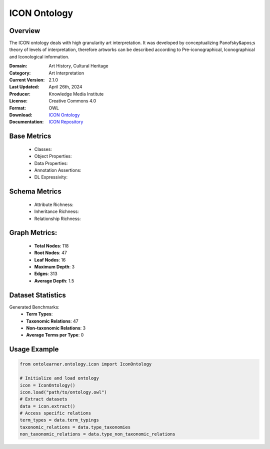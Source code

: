 ICON Ontology
==============================

Overview
-----------------
The ICON ontology deals with high granularity art interpretation. It was developed by conceptualizing
Panofsky&apos;s theory of levels of interpretation, therefore artworks can be described according
to Pre-iconographical, Iconographical and Iconological information.

:Domain: Art History, Cultural Heritage
:Category: Art Interpretation
:Current Version: 2.1.0
:Last Updated: April 26th, 2024
:Producer: Knowledge Media Institute
:License: Creative Commons 4.0
:Format: OWL
:Download: `ICON Ontology <https://w3id.org/icon/ontology/>`_
:Documentation: `ICON Repository <https://github.com/br0ast/ICON/tree/main/Development>`_

Base Metrics
---------------
    - Classes:
    - Object Properties:
    - Data Properties:
    - Annotation Assertions:
    - DL Expressivity:

Schema Metrics
---------------
    - Attribute Richness:
    - Inheritance Richness:
    - Relationship Richness:

Graph Metrics:
-----------------
    - **Total Nodes**: 118
    - **Root Nodes**: 47
    - **Leaf Nodes**: 16
    - **Maximum Depth**: 3
    - **Edges**: 313
    - **Average Depth**: 1.5

Dataset Statistics
-----------------
Generated Benchmarks:
    - **Term Types**:
    - **Taxonomic Relations**: 47
    - **Non-taxonomic Relations**: 3
    - **Average Terms per Type**: 0

Usage Example
------------------
.. code-block:: python

   from ontolearner.ontology.icon import IconOntology

   # Initialize and load ontology
   icon = IconOntology()
   icon.load("path/to/ontology.owl")
   # Extract datasets
   data = icon.extract()
   # Access specific relations
   term_types = data.term_typings
   taxonomic_relations = data.type_taxonomies
   non_taxonomic_relations = data.type_non_taxonomic_relations
